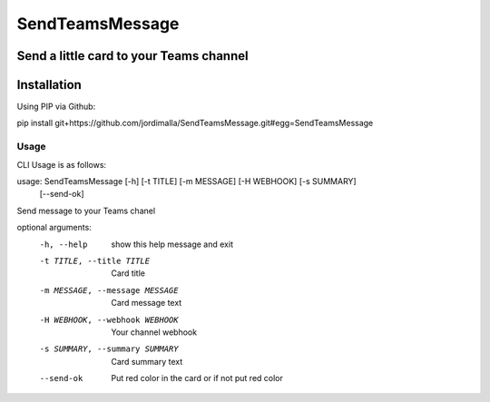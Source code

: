 SendTeamsMessage
===============
Send a little card to your Teams channel  
------------
Installation
------------
Using PIP via Github::

pip install git+https://github.com/jordimalla/SendTeamsMessage.git#egg=SendTeamsMessage

-----
Usage
-----
CLI Usage is as follows::

usage: SendTeamsMessage [-h] [-t TITLE] [-m MESSAGE] [-H WEBHOOK] [-s SUMMARY]
                        [--send-ok]

Send message to your Teams chanel

optional arguments:
  -h, --help            show this help message and exit
  -t TITLE, --title TITLE
                        Card title
  -m MESSAGE, --message MESSAGE
                        Card message text
  -H WEBHOOK, --webhook WEBHOOK
                        Your channel webhook
  -s SUMMARY, --summary SUMMARY
                        Card summary text
  --send-ok             Put red color in the card or if not put red color
